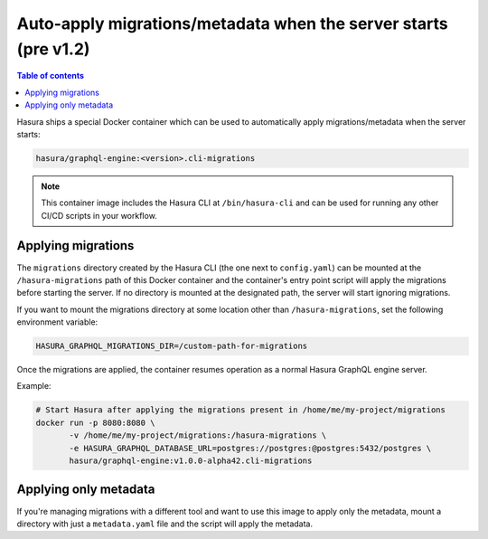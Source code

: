 .. meta::
   :description: Auto-apply migrations and metadata when the server starts
   :keywords: hasura, docs, auto-apply, migration, metadata, server

.. _auto_apply_migrations_old:

Auto-apply migrations/metadata when the server starts (pre v1.2)
================================================================

.. contents:: Table of contents
  :backlinks: none
  :depth: 1
  :local:

Hasura ships a special Docker container which can be used to
automatically apply migrations/metadata when the server starts:

.. code-block:: bash

   hasura/graphql-engine:<version>.cli-migrations

.. note::

   This container image includes the Hasura CLI at ``/bin/hasura-cli`` and can be
   used for running any other CI/CD scripts in your workflow.

Applying migrations
-------------------

The ``migrations`` directory created by the Hasura CLI (the one next to 
``config.yaml``) can be mounted at the ``/hasura-migrations`` path of this Docker
container and the container's entry point script will apply the migrations before
starting the server. If no directory is mounted at the designated path, the server
will start ignoring migrations.

If you want to mount the migrations directory at some location other than
``/hasura-migrations``, set the following environment variable:

.. code-block:: bash

   HASURA_GRAPHQL_MIGRATIONS_DIR=/custom-path-for-migrations

Once the migrations are applied, the container resumes operation as a normal
Hasura GraphQL engine server.

Example:

.. code-block:: bash

   # Start Hasura after applying the migrations present in /home/me/my-project/migrations
   docker run -p 8080:8080 \
          -v /home/me/my-project/migrations:/hasura-migrations \
          -e HASURA_GRAPHQL_DATABASE_URL=postgres://postgres:@postgres:5432/postgres \
          hasura/graphql-engine:v1.0.0-alpha42.cli-migrations


.. _auto_apply_metadata_old:

Applying only metadata
----------------------

If you're managing migrations with a different tool and want to use this image to apply only the
metadata, mount a directory with just a ``metadata.yaml`` file and the script will
apply the metadata.
